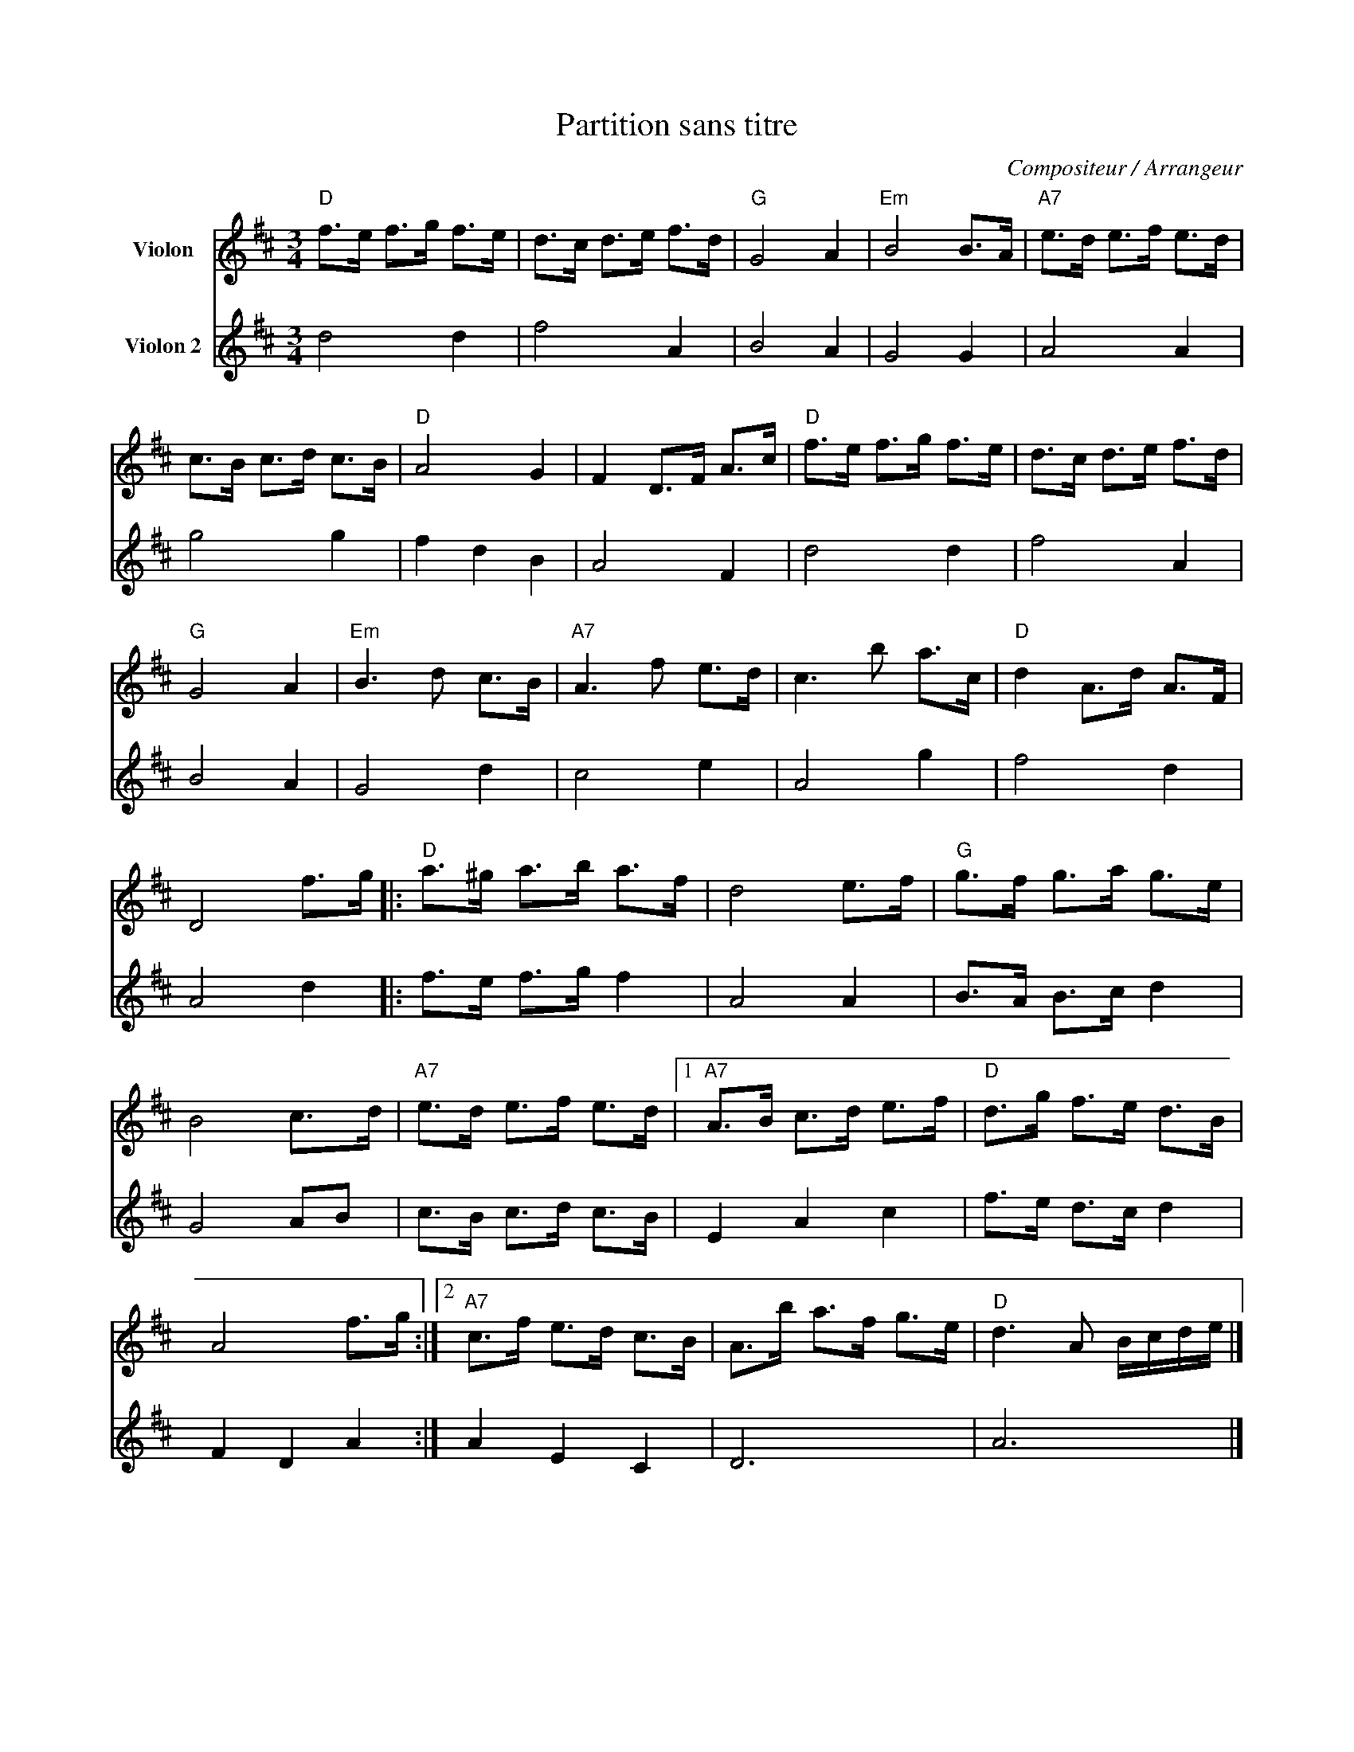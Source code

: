 X:1
T:Partition sans titre
C:Compositeur / Arrangeur
%%score 1 2
L:1/8
M:3/4
I:linebreak $
K:D
V:1 treble nm="Violon"
V:2 treble nm="Violon 2"
L:1/4
V:1
"D" f>e f>g f>e | d>c d>e f>d |"G" G4 A2 |"Em" B4 B>A |"A7" e>d e>f e>d | c>B c>d c>B |"D" A4 G2 | %7
 F2 D>F A>c |"D" f>e f>g f>e | d>c d>e f>d |"G" G4 A2 |"Em" B3 d c>B |"A7" A3 f e>d | c3 b a>c | %14
"D" d2 A>d A>F | D4 f>g |:"D" a>^g a>b a>f | d4 e>f |"G" g>f g>a g>e | B4 c>d |"A7" e>d e>f e>d |1 %21
"A7" A>B c>d e>f |"D" d>g f>e d>B | A4 f>g :|2"A7" c>f e>d c>B | A>b a>f g>e |"D" d3 A B/c/d/e/ |] %27
V:2
 d2 d | f2 A | B2 A | G2 G | A2 A | g2 g | f d B | A2 F | d2 d | f2 A | B2 A | G2 d | c2 e | A2 g | %14
 f2 d | A2 d |: f/>e/ f/>g/ f | A2 A | B/>A/ B/>c/ d | G2 A/B/ | c/>B/ c/>d/ c/>B/ | E A c | %22
 f/>e/ d/>c/ d | F D A :| A E C | D3 | A3 |] %27
